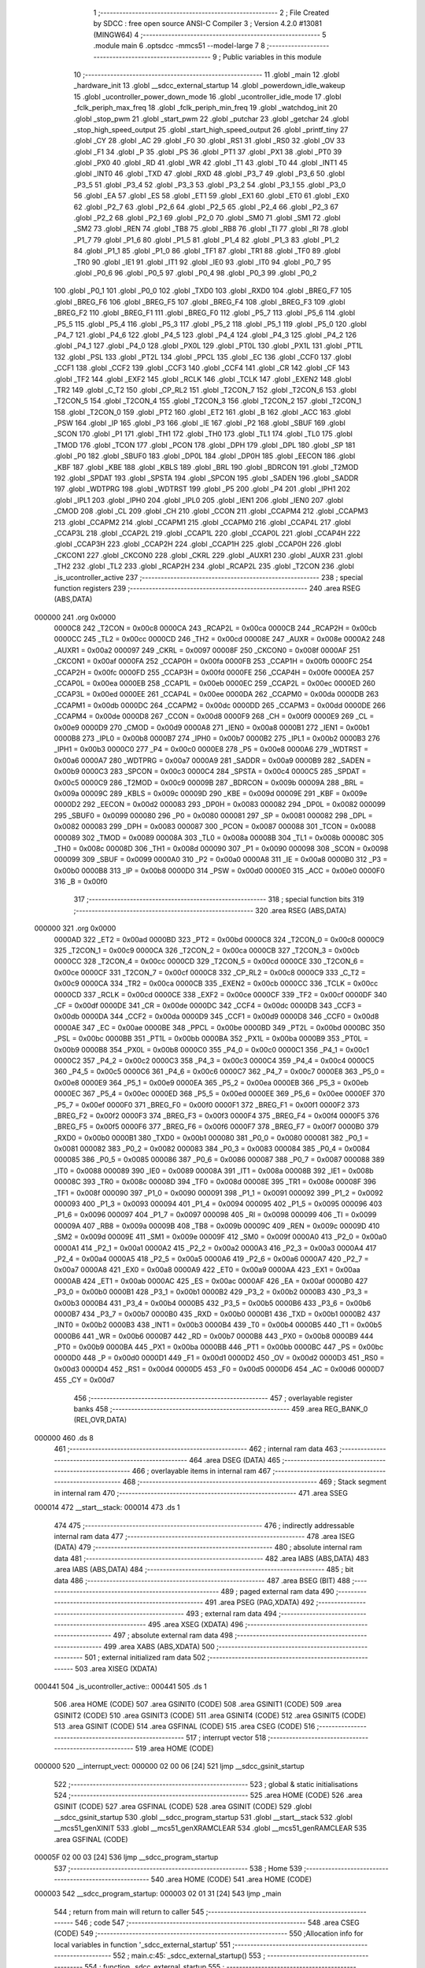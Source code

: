                                       1 ;--------------------------------------------------------
                                      2 ; File Created by SDCC : free open source ANSI-C Compiler
                                      3 ; Version 4.2.0 #13081 (MINGW64)
                                      4 ;--------------------------------------------------------
                                      5 	.module main
                                      6 	.optsdcc -mmcs51 --model-large
                                      7 	
                                      8 ;--------------------------------------------------------
                                      9 ; Public variables in this module
                                     10 ;--------------------------------------------------------
                                     11 	.globl _main
                                     12 	.globl _hardware_init
                                     13 	.globl __sdcc_external_startup
                                     14 	.globl _powerdown_idle_wakeup
                                     15 	.globl _ucontroller_power_down_mode
                                     16 	.globl _ucontroller_idle_mode
                                     17 	.globl _fclk_periph_max_freq
                                     18 	.globl _fclk_periph_min_freq
                                     19 	.globl _watchdog_init
                                     20 	.globl _stop_pwm
                                     21 	.globl _start_pwm
                                     22 	.globl _putchar
                                     23 	.globl _getchar
                                     24 	.globl _stop_high_speed_output
                                     25 	.globl _start_high_speed_output
                                     26 	.globl _printf_tiny
                                     27 	.globl _CY
                                     28 	.globl _AC
                                     29 	.globl _F0
                                     30 	.globl _RS1
                                     31 	.globl _RS0
                                     32 	.globl _OV
                                     33 	.globl _F1
                                     34 	.globl _P
                                     35 	.globl _PS
                                     36 	.globl _PT1
                                     37 	.globl _PX1
                                     38 	.globl _PT0
                                     39 	.globl _PX0
                                     40 	.globl _RD
                                     41 	.globl _WR
                                     42 	.globl _T1
                                     43 	.globl _T0
                                     44 	.globl _INT1
                                     45 	.globl _INT0
                                     46 	.globl _TXD
                                     47 	.globl _RXD
                                     48 	.globl _P3_7
                                     49 	.globl _P3_6
                                     50 	.globl _P3_5
                                     51 	.globl _P3_4
                                     52 	.globl _P3_3
                                     53 	.globl _P3_2
                                     54 	.globl _P3_1
                                     55 	.globl _P3_0
                                     56 	.globl _EA
                                     57 	.globl _ES
                                     58 	.globl _ET1
                                     59 	.globl _EX1
                                     60 	.globl _ET0
                                     61 	.globl _EX0
                                     62 	.globl _P2_7
                                     63 	.globl _P2_6
                                     64 	.globl _P2_5
                                     65 	.globl _P2_4
                                     66 	.globl _P2_3
                                     67 	.globl _P2_2
                                     68 	.globl _P2_1
                                     69 	.globl _P2_0
                                     70 	.globl _SM0
                                     71 	.globl _SM1
                                     72 	.globl _SM2
                                     73 	.globl _REN
                                     74 	.globl _TB8
                                     75 	.globl _RB8
                                     76 	.globl _TI
                                     77 	.globl _RI
                                     78 	.globl _P1_7
                                     79 	.globl _P1_6
                                     80 	.globl _P1_5
                                     81 	.globl _P1_4
                                     82 	.globl _P1_3
                                     83 	.globl _P1_2
                                     84 	.globl _P1_1
                                     85 	.globl _P1_0
                                     86 	.globl _TF1
                                     87 	.globl _TR1
                                     88 	.globl _TF0
                                     89 	.globl _TR0
                                     90 	.globl _IE1
                                     91 	.globl _IT1
                                     92 	.globl _IE0
                                     93 	.globl _IT0
                                     94 	.globl _P0_7
                                     95 	.globl _P0_6
                                     96 	.globl _P0_5
                                     97 	.globl _P0_4
                                     98 	.globl _P0_3
                                     99 	.globl _P0_2
                                    100 	.globl _P0_1
                                    101 	.globl _P0_0
                                    102 	.globl _TXD0
                                    103 	.globl _RXD0
                                    104 	.globl _BREG_F7
                                    105 	.globl _BREG_F6
                                    106 	.globl _BREG_F5
                                    107 	.globl _BREG_F4
                                    108 	.globl _BREG_F3
                                    109 	.globl _BREG_F2
                                    110 	.globl _BREG_F1
                                    111 	.globl _BREG_F0
                                    112 	.globl _P5_7
                                    113 	.globl _P5_6
                                    114 	.globl _P5_5
                                    115 	.globl _P5_4
                                    116 	.globl _P5_3
                                    117 	.globl _P5_2
                                    118 	.globl _P5_1
                                    119 	.globl _P5_0
                                    120 	.globl _P4_7
                                    121 	.globl _P4_6
                                    122 	.globl _P4_5
                                    123 	.globl _P4_4
                                    124 	.globl _P4_3
                                    125 	.globl _P4_2
                                    126 	.globl _P4_1
                                    127 	.globl _P4_0
                                    128 	.globl _PX0L
                                    129 	.globl _PT0L
                                    130 	.globl _PX1L
                                    131 	.globl _PT1L
                                    132 	.globl _PSL
                                    133 	.globl _PT2L
                                    134 	.globl _PPCL
                                    135 	.globl _EC
                                    136 	.globl _CCF0
                                    137 	.globl _CCF1
                                    138 	.globl _CCF2
                                    139 	.globl _CCF3
                                    140 	.globl _CCF4
                                    141 	.globl _CR
                                    142 	.globl _CF
                                    143 	.globl _TF2
                                    144 	.globl _EXF2
                                    145 	.globl _RCLK
                                    146 	.globl _TCLK
                                    147 	.globl _EXEN2
                                    148 	.globl _TR2
                                    149 	.globl _C_T2
                                    150 	.globl _CP_RL2
                                    151 	.globl _T2CON_7
                                    152 	.globl _T2CON_6
                                    153 	.globl _T2CON_5
                                    154 	.globl _T2CON_4
                                    155 	.globl _T2CON_3
                                    156 	.globl _T2CON_2
                                    157 	.globl _T2CON_1
                                    158 	.globl _T2CON_0
                                    159 	.globl _PT2
                                    160 	.globl _ET2
                                    161 	.globl _B
                                    162 	.globl _ACC
                                    163 	.globl _PSW
                                    164 	.globl _IP
                                    165 	.globl _P3
                                    166 	.globl _IE
                                    167 	.globl _P2
                                    168 	.globl _SBUF
                                    169 	.globl _SCON
                                    170 	.globl _P1
                                    171 	.globl _TH1
                                    172 	.globl _TH0
                                    173 	.globl _TL1
                                    174 	.globl _TL0
                                    175 	.globl _TMOD
                                    176 	.globl _TCON
                                    177 	.globl _PCON
                                    178 	.globl _DPH
                                    179 	.globl _DPL
                                    180 	.globl _SP
                                    181 	.globl _P0
                                    182 	.globl _SBUF0
                                    183 	.globl _DP0L
                                    184 	.globl _DP0H
                                    185 	.globl _EECON
                                    186 	.globl _KBF
                                    187 	.globl _KBE
                                    188 	.globl _KBLS
                                    189 	.globl _BRL
                                    190 	.globl _BDRCON
                                    191 	.globl _T2MOD
                                    192 	.globl _SPDAT
                                    193 	.globl _SPSTA
                                    194 	.globl _SPCON
                                    195 	.globl _SADEN
                                    196 	.globl _SADDR
                                    197 	.globl _WDTPRG
                                    198 	.globl _WDTRST
                                    199 	.globl _P5
                                    200 	.globl _P4
                                    201 	.globl _IPH1
                                    202 	.globl _IPL1
                                    203 	.globl _IPH0
                                    204 	.globl _IPL0
                                    205 	.globl _IEN1
                                    206 	.globl _IEN0
                                    207 	.globl _CMOD
                                    208 	.globl _CL
                                    209 	.globl _CH
                                    210 	.globl _CCON
                                    211 	.globl _CCAPM4
                                    212 	.globl _CCAPM3
                                    213 	.globl _CCAPM2
                                    214 	.globl _CCAPM1
                                    215 	.globl _CCAPM0
                                    216 	.globl _CCAP4L
                                    217 	.globl _CCAP3L
                                    218 	.globl _CCAP2L
                                    219 	.globl _CCAP1L
                                    220 	.globl _CCAP0L
                                    221 	.globl _CCAP4H
                                    222 	.globl _CCAP3H
                                    223 	.globl _CCAP2H
                                    224 	.globl _CCAP1H
                                    225 	.globl _CCAP0H
                                    226 	.globl _CKCON1
                                    227 	.globl _CKCON0
                                    228 	.globl _CKRL
                                    229 	.globl _AUXR1
                                    230 	.globl _AUXR
                                    231 	.globl _TH2
                                    232 	.globl _TL2
                                    233 	.globl _RCAP2H
                                    234 	.globl _RCAP2L
                                    235 	.globl _T2CON
                                    236 	.globl _is_ucontroller_active
                                    237 ;--------------------------------------------------------
                                    238 ; special function registers
                                    239 ;--------------------------------------------------------
                                    240 	.area RSEG    (ABS,DATA)
      000000                        241 	.org 0x0000
                           0000C8   242 _T2CON	=	0x00c8
                           0000CA   243 _RCAP2L	=	0x00ca
                           0000CB   244 _RCAP2H	=	0x00cb
                           0000CC   245 _TL2	=	0x00cc
                           0000CD   246 _TH2	=	0x00cd
                           00008E   247 _AUXR	=	0x008e
                           0000A2   248 _AUXR1	=	0x00a2
                           000097   249 _CKRL	=	0x0097
                           00008F   250 _CKCON0	=	0x008f
                           0000AF   251 _CKCON1	=	0x00af
                           0000FA   252 _CCAP0H	=	0x00fa
                           0000FB   253 _CCAP1H	=	0x00fb
                           0000FC   254 _CCAP2H	=	0x00fc
                           0000FD   255 _CCAP3H	=	0x00fd
                           0000FE   256 _CCAP4H	=	0x00fe
                           0000EA   257 _CCAP0L	=	0x00ea
                           0000EB   258 _CCAP1L	=	0x00eb
                           0000EC   259 _CCAP2L	=	0x00ec
                           0000ED   260 _CCAP3L	=	0x00ed
                           0000EE   261 _CCAP4L	=	0x00ee
                           0000DA   262 _CCAPM0	=	0x00da
                           0000DB   263 _CCAPM1	=	0x00db
                           0000DC   264 _CCAPM2	=	0x00dc
                           0000DD   265 _CCAPM3	=	0x00dd
                           0000DE   266 _CCAPM4	=	0x00de
                           0000D8   267 _CCON	=	0x00d8
                           0000F9   268 _CH	=	0x00f9
                           0000E9   269 _CL	=	0x00e9
                           0000D9   270 _CMOD	=	0x00d9
                           0000A8   271 _IEN0	=	0x00a8
                           0000B1   272 _IEN1	=	0x00b1
                           0000B8   273 _IPL0	=	0x00b8
                           0000B7   274 _IPH0	=	0x00b7
                           0000B2   275 _IPL1	=	0x00b2
                           0000B3   276 _IPH1	=	0x00b3
                           0000C0   277 _P4	=	0x00c0
                           0000E8   278 _P5	=	0x00e8
                           0000A6   279 _WDTRST	=	0x00a6
                           0000A7   280 _WDTPRG	=	0x00a7
                           0000A9   281 _SADDR	=	0x00a9
                           0000B9   282 _SADEN	=	0x00b9
                           0000C3   283 _SPCON	=	0x00c3
                           0000C4   284 _SPSTA	=	0x00c4
                           0000C5   285 _SPDAT	=	0x00c5
                           0000C9   286 _T2MOD	=	0x00c9
                           00009B   287 _BDRCON	=	0x009b
                           00009A   288 _BRL	=	0x009a
                           00009C   289 _KBLS	=	0x009c
                           00009D   290 _KBE	=	0x009d
                           00009E   291 _KBF	=	0x009e
                           0000D2   292 _EECON	=	0x00d2
                           000083   293 _DP0H	=	0x0083
                           000082   294 _DP0L	=	0x0082
                           000099   295 _SBUF0	=	0x0099
                           000080   296 _P0	=	0x0080
                           000081   297 _SP	=	0x0081
                           000082   298 _DPL	=	0x0082
                           000083   299 _DPH	=	0x0083
                           000087   300 _PCON	=	0x0087
                           000088   301 _TCON	=	0x0088
                           000089   302 _TMOD	=	0x0089
                           00008A   303 _TL0	=	0x008a
                           00008B   304 _TL1	=	0x008b
                           00008C   305 _TH0	=	0x008c
                           00008D   306 _TH1	=	0x008d
                           000090   307 _P1	=	0x0090
                           000098   308 _SCON	=	0x0098
                           000099   309 _SBUF	=	0x0099
                           0000A0   310 _P2	=	0x00a0
                           0000A8   311 _IE	=	0x00a8
                           0000B0   312 _P3	=	0x00b0
                           0000B8   313 _IP	=	0x00b8
                           0000D0   314 _PSW	=	0x00d0
                           0000E0   315 _ACC	=	0x00e0
                           0000F0   316 _B	=	0x00f0
                                    317 ;--------------------------------------------------------
                                    318 ; special function bits
                                    319 ;--------------------------------------------------------
                                    320 	.area RSEG    (ABS,DATA)
      000000                        321 	.org 0x0000
                           0000AD   322 _ET2	=	0x00ad
                           0000BD   323 _PT2	=	0x00bd
                           0000C8   324 _T2CON_0	=	0x00c8
                           0000C9   325 _T2CON_1	=	0x00c9
                           0000CA   326 _T2CON_2	=	0x00ca
                           0000CB   327 _T2CON_3	=	0x00cb
                           0000CC   328 _T2CON_4	=	0x00cc
                           0000CD   329 _T2CON_5	=	0x00cd
                           0000CE   330 _T2CON_6	=	0x00ce
                           0000CF   331 _T2CON_7	=	0x00cf
                           0000C8   332 _CP_RL2	=	0x00c8
                           0000C9   333 _C_T2	=	0x00c9
                           0000CA   334 _TR2	=	0x00ca
                           0000CB   335 _EXEN2	=	0x00cb
                           0000CC   336 _TCLK	=	0x00cc
                           0000CD   337 _RCLK	=	0x00cd
                           0000CE   338 _EXF2	=	0x00ce
                           0000CF   339 _TF2	=	0x00cf
                           0000DF   340 _CF	=	0x00df
                           0000DE   341 _CR	=	0x00de
                           0000DC   342 _CCF4	=	0x00dc
                           0000DB   343 _CCF3	=	0x00db
                           0000DA   344 _CCF2	=	0x00da
                           0000D9   345 _CCF1	=	0x00d9
                           0000D8   346 _CCF0	=	0x00d8
                           0000AE   347 _EC	=	0x00ae
                           0000BE   348 _PPCL	=	0x00be
                           0000BD   349 _PT2L	=	0x00bd
                           0000BC   350 _PSL	=	0x00bc
                           0000BB   351 _PT1L	=	0x00bb
                           0000BA   352 _PX1L	=	0x00ba
                           0000B9   353 _PT0L	=	0x00b9
                           0000B8   354 _PX0L	=	0x00b8
                           0000C0   355 _P4_0	=	0x00c0
                           0000C1   356 _P4_1	=	0x00c1
                           0000C2   357 _P4_2	=	0x00c2
                           0000C3   358 _P4_3	=	0x00c3
                           0000C4   359 _P4_4	=	0x00c4
                           0000C5   360 _P4_5	=	0x00c5
                           0000C6   361 _P4_6	=	0x00c6
                           0000C7   362 _P4_7	=	0x00c7
                           0000E8   363 _P5_0	=	0x00e8
                           0000E9   364 _P5_1	=	0x00e9
                           0000EA   365 _P5_2	=	0x00ea
                           0000EB   366 _P5_3	=	0x00eb
                           0000EC   367 _P5_4	=	0x00ec
                           0000ED   368 _P5_5	=	0x00ed
                           0000EE   369 _P5_6	=	0x00ee
                           0000EF   370 _P5_7	=	0x00ef
                           0000F0   371 _BREG_F0	=	0x00f0
                           0000F1   372 _BREG_F1	=	0x00f1
                           0000F2   373 _BREG_F2	=	0x00f2
                           0000F3   374 _BREG_F3	=	0x00f3
                           0000F4   375 _BREG_F4	=	0x00f4
                           0000F5   376 _BREG_F5	=	0x00f5
                           0000F6   377 _BREG_F6	=	0x00f6
                           0000F7   378 _BREG_F7	=	0x00f7
                           0000B0   379 _RXD0	=	0x00b0
                           0000B1   380 _TXD0	=	0x00b1
                           000080   381 _P0_0	=	0x0080
                           000081   382 _P0_1	=	0x0081
                           000082   383 _P0_2	=	0x0082
                           000083   384 _P0_3	=	0x0083
                           000084   385 _P0_4	=	0x0084
                           000085   386 _P0_5	=	0x0085
                           000086   387 _P0_6	=	0x0086
                           000087   388 _P0_7	=	0x0087
                           000088   389 _IT0	=	0x0088
                           000089   390 _IE0	=	0x0089
                           00008A   391 _IT1	=	0x008a
                           00008B   392 _IE1	=	0x008b
                           00008C   393 _TR0	=	0x008c
                           00008D   394 _TF0	=	0x008d
                           00008E   395 _TR1	=	0x008e
                           00008F   396 _TF1	=	0x008f
                           000090   397 _P1_0	=	0x0090
                           000091   398 _P1_1	=	0x0091
                           000092   399 _P1_2	=	0x0092
                           000093   400 _P1_3	=	0x0093
                           000094   401 _P1_4	=	0x0094
                           000095   402 _P1_5	=	0x0095
                           000096   403 _P1_6	=	0x0096
                           000097   404 _P1_7	=	0x0097
                           000098   405 _RI	=	0x0098
                           000099   406 _TI	=	0x0099
                           00009A   407 _RB8	=	0x009a
                           00009B   408 _TB8	=	0x009b
                           00009C   409 _REN	=	0x009c
                           00009D   410 _SM2	=	0x009d
                           00009E   411 _SM1	=	0x009e
                           00009F   412 _SM0	=	0x009f
                           0000A0   413 _P2_0	=	0x00a0
                           0000A1   414 _P2_1	=	0x00a1
                           0000A2   415 _P2_2	=	0x00a2
                           0000A3   416 _P2_3	=	0x00a3
                           0000A4   417 _P2_4	=	0x00a4
                           0000A5   418 _P2_5	=	0x00a5
                           0000A6   419 _P2_6	=	0x00a6
                           0000A7   420 _P2_7	=	0x00a7
                           0000A8   421 _EX0	=	0x00a8
                           0000A9   422 _ET0	=	0x00a9
                           0000AA   423 _EX1	=	0x00aa
                           0000AB   424 _ET1	=	0x00ab
                           0000AC   425 _ES	=	0x00ac
                           0000AF   426 _EA	=	0x00af
                           0000B0   427 _P3_0	=	0x00b0
                           0000B1   428 _P3_1	=	0x00b1
                           0000B2   429 _P3_2	=	0x00b2
                           0000B3   430 _P3_3	=	0x00b3
                           0000B4   431 _P3_4	=	0x00b4
                           0000B5   432 _P3_5	=	0x00b5
                           0000B6   433 _P3_6	=	0x00b6
                           0000B7   434 _P3_7	=	0x00b7
                           0000B0   435 _RXD	=	0x00b0
                           0000B1   436 _TXD	=	0x00b1
                           0000B2   437 _INT0	=	0x00b2
                           0000B3   438 _INT1	=	0x00b3
                           0000B4   439 _T0	=	0x00b4
                           0000B5   440 _T1	=	0x00b5
                           0000B6   441 _WR	=	0x00b6
                           0000B7   442 _RD	=	0x00b7
                           0000B8   443 _PX0	=	0x00b8
                           0000B9   444 _PT0	=	0x00b9
                           0000BA   445 _PX1	=	0x00ba
                           0000BB   446 _PT1	=	0x00bb
                           0000BC   447 _PS	=	0x00bc
                           0000D0   448 _P	=	0x00d0
                           0000D1   449 _F1	=	0x00d1
                           0000D2   450 _OV	=	0x00d2
                           0000D3   451 _RS0	=	0x00d3
                           0000D4   452 _RS1	=	0x00d4
                           0000D5   453 _F0	=	0x00d5
                           0000D6   454 _AC	=	0x00d6
                           0000D7   455 _CY	=	0x00d7
                                    456 ;--------------------------------------------------------
                                    457 ; overlayable register banks
                                    458 ;--------------------------------------------------------
                                    459 	.area REG_BANK_0	(REL,OVR,DATA)
      000000                        460 	.ds 8
                                    461 ;--------------------------------------------------------
                                    462 ; internal ram data
                                    463 ;--------------------------------------------------------
                                    464 	.area DSEG    (DATA)
                                    465 ;--------------------------------------------------------
                                    466 ; overlayable items in internal ram
                                    467 ;--------------------------------------------------------
                                    468 ;--------------------------------------------------------
                                    469 ; Stack segment in internal ram
                                    470 ;--------------------------------------------------------
                                    471 	.area	SSEG
      000014                        472 __start__stack:
      000014                        473 	.ds	1
                                    474 
                                    475 ;--------------------------------------------------------
                                    476 ; indirectly addressable internal ram data
                                    477 ;--------------------------------------------------------
                                    478 	.area ISEG    (DATA)
                                    479 ;--------------------------------------------------------
                                    480 ; absolute internal ram data
                                    481 ;--------------------------------------------------------
                                    482 	.area IABS    (ABS,DATA)
                                    483 	.area IABS    (ABS,DATA)
                                    484 ;--------------------------------------------------------
                                    485 ; bit data
                                    486 ;--------------------------------------------------------
                                    487 	.area BSEG    (BIT)
                                    488 ;--------------------------------------------------------
                                    489 ; paged external ram data
                                    490 ;--------------------------------------------------------
                                    491 	.area PSEG    (PAG,XDATA)
                                    492 ;--------------------------------------------------------
                                    493 ; external ram data
                                    494 ;--------------------------------------------------------
                                    495 	.area XSEG    (XDATA)
                                    496 ;--------------------------------------------------------
                                    497 ; absolute external ram data
                                    498 ;--------------------------------------------------------
                                    499 	.area XABS    (ABS,XDATA)
                                    500 ;--------------------------------------------------------
                                    501 ; external initialized ram data
                                    502 ;--------------------------------------------------------
                                    503 	.area XISEG   (XDATA)
      000441                        504 _is_ucontroller_active::
      000441                        505 	.ds 1
                                    506 	.area HOME    (CODE)
                                    507 	.area GSINIT0 (CODE)
                                    508 	.area GSINIT1 (CODE)
                                    509 	.area GSINIT2 (CODE)
                                    510 	.area GSINIT3 (CODE)
                                    511 	.area GSINIT4 (CODE)
                                    512 	.area GSINIT5 (CODE)
                                    513 	.area GSINIT  (CODE)
                                    514 	.area GSFINAL (CODE)
                                    515 	.area CSEG    (CODE)
                                    516 ;--------------------------------------------------------
                                    517 ; interrupt vector
                                    518 ;--------------------------------------------------------
                                    519 	.area HOME    (CODE)
      000000                        520 __interrupt_vect:
      000000 02 00 06         [24]  521 	ljmp	__sdcc_gsinit_startup
                                    522 ;--------------------------------------------------------
                                    523 ; global & static initialisations
                                    524 ;--------------------------------------------------------
                                    525 	.area HOME    (CODE)
                                    526 	.area GSINIT  (CODE)
                                    527 	.area GSFINAL (CODE)
                                    528 	.area GSINIT  (CODE)
                                    529 	.globl __sdcc_gsinit_startup
                                    530 	.globl __sdcc_program_startup
                                    531 	.globl __start__stack
                                    532 	.globl __mcs51_genXINIT
                                    533 	.globl __mcs51_genXRAMCLEAR
                                    534 	.globl __mcs51_genRAMCLEAR
                                    535 	.area GSFINAL (CODE)
      00005F 02 00 03         [24]  536 	ljmp	__sdcc_program_startup
                                    537 ;--------------------------------------------------------
                                    538 ; Home
                                    539 ;--------------------------------------------------------
                                    540 	.area HOME    (CODE)
                                    541 	.area HOME    (CODE)
      000003                        542 __sdcc_program_startup:
      000003 02 01 31         [24]  543 	ljmp	_main
                                    544 ;	return from main will return to caller
                                    545 ;--------------------------------------------------------
                                    546 ; code
                                    547 ;--------------------------------------------------------
                                    548 	.area CSEG    (CODE)
                                    549 ;------------------------------------------------------------
                                    550 ;Allocation info for local variables in function '_sdcc_external_startup'
                                    551 ;------------------------------------------------------------
                                    552 ;	main.c:45: _sdcc_external_startup()
                                    553 ;	-----------------------------------------
                                    554 ;	 function _sdcc_external_startup
                                    555 ;	-----------------------------------------
      000115                        556 __sdcc_external_startup:
                           000007   557 	ar7 = 0x07
                           000006   558 	ar6 = 0x06
                           000005   559 	ar5 = 0x05
                           000004   560 	ar4 = 0x04
                           000003   561 	ar3 = 0x03
                           000002   562 	ar2 = 0x02
                           000001   563 	ar1 = 0x01
                           000000   564 	ar0 = 0x00
                                    565 ;	main.c:48: AUXR |= (XRS1 | XRS0);
      000115 43 8E 0C         [24]  566 	orl	_AUXR,#0x0c
                                    567 ;	main.c:51: return 0;
      000118 90 00 00         [24]  568 	mov	dptr,#0x0000
                                    569 ;	main.c:52: }
      00011B 22               [24]  570 	ret
                                    571 ;------------------------------------------------------------
                                    572 ;Allocation info for local variables in function 'hardware_init'
                                    573 ;------------------------------------------------------------
                                    574 ;	main.c:58: void hardware_init(void)
                                    575 ;	-----------------------------------------
                                    576 ;	 function hardware_init
                                    577 ;	-----------------------------------------
      00011C                        578 _hardware_init:
                                    579 ;	main.c:60: CKCON0 |= (1 << 0);     // Set bit X2 to 1
      00011C 43 8F 01         [24]  580 	orl	_CKCON0,#0x01
                                    581 ;	main.c:61: IEN0   |= (1 << 7);     // Set bit EA to 1
      00011F 43 A8 80         [24]  582 	orl	_IEN0,#0x80
                                    583 ;	main.c:63: TMOD |= (1 << 5);                        //TIMER 1, MODE 2
      000122 43 89 20         [24]  584 	orl	_TMOD,#0x20
                                    585 ;	main.c:64: SCON |= ((1 << 4) | (1 << 6));           //8 BIT, 1 STOP , REN ENABLED
      000125 43 98 50         [24]  586 	orl	_SCON,#0x50
                                    587 ;	main.c:65: TCON |= (1 << 6); 	                     //START TIMER1
      000128 43 88 40         [24]  588 	orl	_TCON,#0x40
                                    589 ;	main.c:67: TH1 = 0xFD;             // Reload Value = 256 - (9600 / 32 / 12) = 253 for Baud Rate - 9600
      00012B 75 8D FD         [24]  590 	mov	_TH1,#0xfd
                                    591 ;	main.c:68: TI = 1;                 // Sets the bit 1 of the SCON register to 1
                                    592 ;	assignBit
      00012E D2 99            [12]  593 	setb	_TI
                                    594 ;	main.c:69: }
      000130 22               [24]  595 	ret
                                    596 ;------------------------------------------------------------
                                    597 ;Allocation info for local variables in function 'main'
                                    598 ;------------------------------------------------------------
                                    599 ;char_detected             Allocated with name '_main_char_detected_65536_86'
                                    600 ;------------------------------------------------------------
                                    601 ;	main.c:73: int main(void)
                                    602 ;	-----------------------------------------
                                    603 ;	 function main
                                    604 ;	-----------------------------------------
      000131                        605 _main:
                                    606 ;	main.c:77: hardware_init();
      000131 12 01 1C         [24]  607 	lcall	_hardware_init
                                    608 ;	main.c:80: printf_tiny("\033[1;35m\n\r|***********************************************|\n\r");
      000134 74 3F            [12]  609 	mov	a,#___str_0
      000136 C0 E0            [24]  610 	push	acc
      000138 74 11            [12]  611 	mov	a,#(___str_0 >> 8)
      00013A C0 E0            [24]  612 	push	acc
      00013C 12 04 53         [24]  613 	lcall	_printf_tiny
      00013F 15 81            [12]  614 	dec	sp
      000141 15 81            [12]  615 	dec	sp
                                    616 ;	main.c:81: printf_tiny("|****** \033[1;36mUSER INTERFACE Lab 3 Supplimental \033[1;35m******|\n\r");
      000143 74 7C            [12]  617 	mov	a,#___str_1
      000145 C0 E0            [24]  618 	push	acc
      000147 74 11            [12]  619 	mov	a,#(___str_1 >> 8)
      000149 C0 E0            [24]  620 	push	acc
      00014B 12 04 53         [24]  621 	lcall	_printf_tiny
      00014E 15 81            [12]  622 	dec	sp
      000150 15 81            [12]  623 	dec	sp
                                    624 ;	main.c:82: printf_tiny("|  Choose a character from the below options    |\n\r");
      000152 74 BE            [12]  625 	mov	a,#___str_2
      000154 C0 E0            [24]  626 	push	acc
      000156 74 11            [12]  627 	mov	a,#(___str_2 >> 8)
      000158 C0 E0            [24]  628 	push	acc
      00015A 12 04 53         [24]  629 	lcall	_printf_tiny
      00015D 15 81            [12]  630 	dec	sp
      00015F 15 81            [12]  631 	dec	sp
                                    632 ;	main.c:83: printf_tiny("|  \033[1;35mR\033[1;35m    | Run PWM Timer (33% Duty Cycle)        |\n\r");
      000161 74 F2            [12]  633 	mov	a,#___str_3
      000163 C0 E0            [24]  634 	push	acc
      000165 74 11            [12]  635 	mov	a,#(___str_3 >> 8)
      000167 C0 E0            [24]  636 	push	acc
      000169 12 04 53         [24]  637 	lcall	_printf_tiny
      00016C 15 81            [12]  638 	dec	sp
      00016E 15 81            [12]  639 	dec	sp
                                    640 ;	main.c:84: printf_tiny("|  \033[1;35mS\033[1;35m    | Stop PWM Timer                        |\n\r");
      000170 74 34            [12]  641 	mov	a,#___str_4
      000172 C0 E0            [24]  642 	push	acc
      000174 74 12            [12]  643 	mov	a,#(___str_4 >> 8)
      000176 C0 E0            [24]  644 	push	acc
      000178 12 04 53         [24]  645 	lcall	_printf_tiny
      00017B 15 81            [12]  646 	dec	sp
      00017D 15 81            [12]  647 	dec	sp
                                    648 ;	main.c:85: printf_tiny("|  \033[1;35mH\033[1;35m    | High Speed Output                     |\n\r");
      00017F 74 76            [12]  649 	mov	a,#___str_5
      000181 C0 E0            [24]  650 	push	acc
      000183 74 12            [12]  651 	mov	a,#(___str_5 >> 8)
      000185 C0 E0            [24]  652 	push	acc
      000187 12 04 53         [24]  653 	lcall	_printf_tiny
      00018A 15 81            [12]  654 	dec	sp
      00018C 15 81            [12]  655 	dec	sp
                                    656 ;	main.c:86: printf_tiny("|  \033[1;35mM\033[1;35m    | Min Fclkperph frequency               |\n\r");
      00018E 74 B8            [12]  657 	mov	a,#___str_6
      000190 C0 E0            [24]  658 	push	acc
      000192 74 12            [12]  659 	mov	a,#(___str_6 >> 8)
      000194 C0 E0            [24]  660 	push	acc
      000196 12 04 53         [24]  661 	lcall	_printf_tiny
      000199 15 81            [12]  662 	dec	sp
      00019B 15 81            [12]  663 	dec	sp
                                    664 ;	main.c:87: printf_tiny("|  \033[1;35mN\033[1;35m    | Max Fclkperph frequency               |\n\r");
      00019D 74 FA            [12]  665 	mov	a,#___str_7
      00019F C0 E0            [24]  666 	push	acc
      0001A1 74 12            [12]  667 	mov	a,#(___str_7 >> 8)
      0001A3 C0 E0            [24]  668 	push	acc
      0001A5 12 04 53         [24]  669 	lcall	_printf_tiny
      0001A8 15 81            [12]  670 	dec	sp
      0001AA 15 81            [12]  671 	dec	sp
                                    672 ;	main.c:88: printf_tiny("|  \033[1;35mI\033[1;35m    | Enter IDLE mode                       |\n\r");
      0001AC 74 3C            [12]  673 	mov	a,#___str_8
      0001AE C0 E0            [24]  674 	push	acc
      0001B0 74 13            [12]  675 	mov	a,#(___str_8 >> 8)
      0001B2 C0 E0            [24]  676 	push	acc
      0001B4 12 04 53         [24]  677 	lcall	_printf_tiny
      0001B7 15 81            [12]  678 	dec	sp
      0001B9 15 81            [12]  679 	dec	sp
                                    680 ;	main.c:89: printf_tiny("|  \033[1;35mP\033[1;35m    | Enter POWERDOWN mode                  |\n\r");
      0001BB 74 7E            [12]  681 	mov	a,#___str_9
      0001BD C0 E0            [24]  682 	push	acc
      0001BF 74 13            [12]  683 	mov	a,#(___str_9 >> 8)
      0001C1 C0 E0            [24]  684 	push	acc
      0001C3 12 04 53         [24]  685 	lcall	_printf_tiny
      0001C6 15 81            [12]  686 	dec	sp
      0001C8 15 81            [12]  687 	dec	sp
                                    688 ;	main.c:90: printf_tiny("\033[1;35m|***********************************************|\n\r");
      0001CA 74 C0            [12]  689 	mov	a,#___str_10
      0001CC C0 E0            [24]  690 	push	acc
      0001CE 74 13            [12]  691 	mov	a,#(___str_10 >> 8)
      0001D0 C0 E0            [24]  692 	push	acc
      0001D2 12 04 53         [24]  693 	lcall	_printf_tiny
      0001D5 15 81            [12]  694 	dec	sp
      0001D7 15 81            [12]  695 	dec	sp
                                    696 ;	main.c:91: printf_tiny("|***********************************************|\n\r\n\r");
      0001D9 74 FB            [12]  697 	mov	a,#___str_11
      0001DB C0 E0            [24]  698 	push	acc
      0001DD 74 13            [12]  699 	mov	a,#(___str_11 >> 8)
      0001DF C0 E0            [24]  700 	push	acc
      0001E1 12 04 53         [24]  701 	lcall	_printf_tiny
      0001E4 15 81            [12]  702 	dec	sp
      0001E6 15 81            [12]  703 	dec	sp
                                    704 ;	main.c:94: while(1) // it should come back to enter character
      0001E8                        705 00113$:
                                    706 ;	main.c:97: printf_tiny("\033[1;36m|***********************************************|\n\r");
      0001E8 74 31            [12]  707 	mov	a,#___str_12
      0001EA C0 E0            [24]  708 	push	acc
      0001EC 74 14            [12]  709 	mov	a,#(___str_12 >> 8)
      0001EE C0 E0            [24]  710 	push	acc
      0001F0 12 04 53         [24]  711 	lcall	_printf_tiny
      0001F3 15 81            [12]  712 	dec	sp
      0001F5 15 81            [12]  713 	dec	sp
                                    714 ;	main.c:98: printf_tiny("\033[1;36m|                Enter Character                |\n\r");
      0001F7 74 6C            [12]  715 	mov	a,#___str_13
      0001F9 C0 E0            [24]  716 	push	acc
      0001FB 74 14            [12]  717 	mov	a,#(___str_13 >> 8)
      0001FD C0 E0            [24]  718 	push	acc
      0001FF 12 04 53         [24]  719 	lcall	_printf_tiny
      000202 15 81            [12]  720 	dec	sp
      000204 15 81            [12]  721 	dec	sp
                                    722 ;	main.c:99: printf_tiny("\033[1;36m|***********************************************|\n\r\033[1;0m");
      000206 74 A7            [12]  723 	mov	a,#___str_14
      000208 C0 E0            [24]  724 	push	acc
      00020A 74 14            [12]  725 	mov	a,#(___str_14 >> 8)
      00020C C0 E0            [24]  726 	push	acc
      00020E 12 04 53         [24]  727 	lcall	_printf_tiny
      000211 15 81            [12]  728 	dec	sp
      000213 15 81            [12]  729 	dec	sp
                                    730 ;	main.c:102: char_detected = getchar();              // Read a character from input
      000215 12 03 30         [24]  731 	lcall	_getchar
      000218 AE 82            [24]  732 	mov	r6,dpl
                                    733 ;	main.c:103: putchar(char_detected);                 // Echo the character back to output
      00021A 8E 05            [24]  734 	mov	ar5,r6
      00021C 7F 00            [12]  735 	mov	r7,#0x00
      00021E 8D 82            [24]  736 	mov	dpl,r5
      000220 8F 83            [24]  737 	mov	dph,r7
      000222 C0 06            [24]  738 	push	ar6
      000224 12 03 3E         [24]  739 	lcall	_putchar
                                    740 ;	main.c:104: putchar(' ');                           // Add a space to separate characters for readability
      000227 90 00 20         [24]  741 	mov	dptr,#0x0020
      00022A 12 03 3E         [24]  742 	lcall	_putchar
      00022D D0 06            [24]  743 	pop	ar6
                                    744 ;	main.c:106: switch(char_detected)
      00022F BE 48 02         [24]  745 	cjne	r6,#0x48,00157$
      000232 80 32            [24]  746 	sjmp	00103$
      000234                        747 00157$:
      000234 BE 49 02         [24]  748 	cjne	r6,#0x49,00158$
      000237 80 45            [24]  749 	sjmp	00107$
      000239                        750 00158$:
      000239 BE 4A 02         [24]  751 	cjne	r6,#0x4a,00159$
      00023C 80 2E            [24]  752 	sjmp	00104$
      00023E                        753 00159$:
      00023E BE 4D 02         [24]  754 	cjne	r6,#0x4d,00160$
      000241 80 2F            [24]  755 	sjmp	00105$
      000243                        756 00160$:
      000243 BE 4E 02         [24]  757 	cjne	r6,#0x4e,00161$
      000246 80 30            [24]  758 	sjmp	00106$
      000248                        759 00161$:
      000248 BE 50 02         [24]  760 	cjne	r6,#0x50,00162$
      00024B 80 3A            [24]  761 	sjmp	00108$
      00024D                        762 00162$:
      00024D BE 52 02         [24]  763 	cjne	r6,#0x52,00163$
      000250 80 0A            [24]  764 	sjmp	00101$
      000252                        765 00163$:
      000252 BE 53 02         [24]  766 	cjne	r6,#0x53,00164$
      000255 80 0A            [24]  767 	sjmp	00102$
      000257                        768 00164$:
                                    769 ;	main.c:108: case 'R':
      000257 BE 57 4B         [24]  770 	cjne	r6,#0x57,00110$
      00025A 80 34            [24]  771 	sjmp	00109$
      00025C                        772 00101$:
                                    773 ;	main.c:109: start_pwm(); // this we did first
      00025C 12 02 C6         [24]  774 	lcall	_start_pwm
                                    775 ;	main.c:110: break;
                                    776 ;	main.c:112: case 'S':
      00025F 80 87            [24]  777 	sjmp	00113$
      000261                        778 00102$:
                                    779 ;	main.c:113: stop_pwm();
      000261 12 03 06         [24]  780 	lcall	_stop_pwm
                                    781 ;	main.c:114: break;
                                    782 ;	main.c:116: case 'H':
      000264 80 82            [24]  783 	sjmp	00113$
      000266                        784 00103$:
                                    785 ;	main.c:117: start_high_speed_output();
      000266 12 00 CE         [24]  786 	lcall	_start_high_speed_output
                                    787 ;	main.c:118: break;
      000269 02 01 E8         [24]  788 	ljmp	00113$
                                    789 ;	main.c:120: case 'J':
      00026C                        790 00104$:
                                    791 ;	main.c:121: stop_high_speed_output();
      00026C 12 00 F9         [24]  792 	lcall	_stop_high_speed_output
                                    793 ;	main.c:122: break;
      00026F 02 01 E8         [24]  794 	ljmp	00113$
                                    795 ;	main.c:124: case 'M':
      000272                        796 00105$:
                                    797 ;	main.c:125: fclk_periph_min_freq();
      000272 12 00 62         [24]  798 	lcall	_fclk_periph_min_freq
                                    799 ;	main.c:126: break;
      000275 02 01 E8         [24]  800 	ljmp	00113$
                                    801 ;	main.c:128: case 'N':
      000278                        802 00106$:
                                    803 ;	main.c:129: fclk_periph_max_freq();
      000278 12 00 7B         [24]  804 	lcall	_fclk_periph_max_freq
                                    805 ;	main.c:130: break;
      00027B 02 01 E8         [24]  806 	ljmp	00113$
                                    807 ;	main.c:132: case 'I':
      00027E                        808 00107$:
                                    809 ;	main.c:133: ucontroller_idle_mode();
      00027E 12 00 94         [24]  810 	lcall	_ucontroller_idle_mode
                                    811 ;	main.c:134: powerdown_idle_wakeup();
      000281 12 04 4C         [24]  812 	lcall	_powerdown_idle_wakeup
                                    813 ;	main.c:135: break;
      000284 02 01 E8         [24]  814 	ljmp	00113$
                                    815 ;	main.c:137: case 'P':
      000287                        816 00108$:
                                    817 ;	main.c:138: ucontroller_power_down_mode();
      000287 12 00 B5         [24]  818 	lcall	_ucontroller_power_down_mode
                                    819 ;	main.c:139: powerdown_idle_wakeup();
      00028A 12 04 4C         [24]  820 	lcall	_powerdown_idle_wakeup
                                    821 ;	main.c:141: break;
      00028D 02 01 E8         [24]  822 	ljmp	00113$
                                    823 ;	main.c:143: case 'W':
      000290                        824 00109$:
                                    825 ;	main.c:144: printf_tiny("\033[1;31mWATCHDOG Activated!!\n\r");
      000290 74 E8            [12]  826 	mov	a,#___str_15
      000292 C0 E0            [24]  827 	push	acc
      000294 74 14            [12]  828 	mov	a,#(___str_15 >> 8)
      000296 C0 E0            [24]  829 	push	acc
      000298 12 04 53         [24]  830 	lcall	_printf_tiny
      00029B 15 81            [12]  831 	dec	sp
      00029D 15 81            [12]  832 	dec	sp
                                    833 ;	main.c:145: watchdog_init();
      00029F 12 03 1F         [24]  834 	lcall	_watchdog_init
                                    835 ;	main.c:146: break;
      0002A2 02 01 E8         [24]  836 	ljmp	00113$
                                    837 ;	main.c:148: default:
      0002A5                        838 00110$:
                                    839 ;	main.c:149: printf_tiny("\033[1;31mInvalid Character!!\n\r");
      0002A5 74 06            [12]  840 	mov	a,#___str_16
      0002A7 C0 E0            [24]  841 	push	acc
      0002A9 74 15            [12]  842 	mov	a,#(___str_16 >> 8)
      0002AB C0 E0            [24]  843 	push	acc
      0002AD 12 04 53         [24]  844 	lcall	_printf_tiny
      0002B0 15 81            [12]  845 	dec	sp
      0002B2 15 81            [12]  846 	dec	sp
                                    847 ;	main.c:150: printf_tiny("\033[1;31mSuggested Action\t: Available Characters R-S-H-M-N-I_P!!\n\r");
      0002B4 74 23            [12]  848 	mov	a,#___str_17
      0002B6 C0 E0            [24]  849 	push	acc
      0002B8 74 15            [12]  850 	mov	a,#(___str_17 >> 8)
      0002BA C0 E0            [24]  851 	push	acc
      0002BC 12 04 53         [24]  852 	lcall	_printf_tiny
      0002BF 15 81            [12]  853 	dec	sp
      0002C1 15 81            [12]  854 	dec	sp
                                    855 ;	main.c:152: }
                                    856 ;	main.c:154: }
      0002C3 02 01 E8         [24]  857 	ljmp	00113$
                                    858 	.area CSEG    (CODE)
                                    859 	.area CONST   (CODE)
                                    860 	.area CONST   (CODE)
      00113F                        861 ___str_0:
      00113F 1B                     862 	.db 0x1b
      001140 5B 31 3B 33 35 6D      863 	.ascii "[1;35m"
      001146 0A                     864 	.db 0x0a
      001147 0D                     865 	.db 0x0d
      001148 7C 2A 2A 2A 2A 2A 2A   866 	.ascii "|***********************************************|"
             2A 2A 2A 2A 2A 2A 2A
             2A 2A 2A 2A 2A 2A 2A
             2A 2A 2A 2A 2A 2A 2A
             2A 2A 2A 2A 2A 2A 2A
             2A 2A 2A 2A 2A 2A 2A
             2A 2A 2A 2A 2A 2A 7C
      001179 0A                     867 	.db 0x0a
      00117A 0D                     868 	.db 0x0d
      00117B 00                     869 	.db 0x00
                                    870 	.area CSEG    (CODE)
                                    871 	.area CONST   (CODE)
      00117C                        872 ___str_1:
      00117C 7C 2A 2A 2A 2A 2A 2A   873 	.ascii "|****** "
             20
      001184 1B                     874 	.db 0x1b
      001185 5B 31 3B 33 36 6D 55   875 	.ascii "[1;36mUSER INTERFACE Lab 3 Supplimental "
             53 45 52 20 49 4E 54
             45 52 46 41 43 45 20
             4C 61 62 20 33 20 53
             75 70 70 6C 69 6D 65
             6E 74 61 6C 20
      0011AD 1B                     876 	.db 0x1b
      0011AE 5B 31 3B 33 35 6D 2A   877 	.ascii "[1;35m******|"
             2A 2A 2A 2A 2A 7C
      0011BB 0A                     878 	.db 0x0a
      0011BC 0D                     879 	.db 0x0d
      0011BD 00                     880 	.db 0x00
                                    881 	.area CSEG    (CODE)
                                    882 	.area CONST   (CODE)
      0011BE                        883 ___str_2:
      0011BE 7C 20 20 43 68 6F 6F   884 	.ascii "|  Choose a character from the below options    |"
             73 65 20 61 20 63 68
             61 72 61 63 74 65 72
             20 66 72 6F 6D 20 74
             68 65 20 62 65 6C 6F
             77 20 6F 70 74 69 6F
             6E 73 20 20 20 20 7C
      0011EF 0A                     885 	.db 0x0a
      0011F0 0D                     886 	.db 0x0d
      0011F1 00                     887 	.db 0x00
                                    888 	.area CSEG    (CODE)
                                    889 	.area CONST   (CODE)
      0011F2                        890 ___str_3:
      0011F2 7C 20 20               891 	.ascii "|  "
      0011F5 1B                     892 	.db 0x1b
      0011F6 5B 31 3B 33 35 6D 52   893 	.ascii "[1;35mR"
      0011FD 1B                     894 	.db 0x1b
      0011FE 5B 31 3B 33 35 6D 20   895 	.ascii "[1;35m    | Run PWM Timer (33% Duty Cycle)        |"
             20 20 20 7C 20 52 75
             6E 20 50 57 4D 20 54
             69 6D 65 72 20 28 33
             33 25 20 44 75 74 79
             20 43 79 63 6C 65 29
             20 20 20 20 20 20 20
             20 7C
      001231 0A                     896 	.db 0x0a
      001232 0D                     897 	.db 0x0d
      001233 00                     898 	.db 0x00
                                    899 	.area CSEG    (CODE)
                                    900 	.area CONST   (CODE)
      001234                        901 ___str_4:
      001234 7C 20 20               902 	.ascii "|  "
      001237 1B                     903 	.db 0x1b
      001238 5B 31 3B 33 35 6D 53   904 	.ascii "[1;35mS"
      00123F 1B                     905 	.db 0x1b
      001240 5B 31 3B 33 35 6D 20   906 	.ascii "[1;35m    | Stop PWM Timer                        |"
             20 20 20 7C 20 53 74
             6F 70 20 50 57 4D 20
             54 69 6D 65 72 20 20
             20 20 20 20 20 20 20
             20 20 20 20 20 20 20
             20 20 20 20 20 20 20
             20 7C
      001273 0A                     907 	.db 0x0a
      001274 0D                     908 	.db 0x0d
      001275 00                     909 	.db 0x00
                                    910 	.area CSEG    (CODE)
                                    911 	.area CONST   (CODE)
      001276                        912 ___str_5:
      001276 7C 20 20               913 	.ascii "|  "
      001279 1B                     914 	.db 0x1b
      00127A 5B 31 3B 33 35 6D 48   915 	.ascii "[1;35mH"
      001281 1B                     916 	.db 0x1b
      001282 5B 31 3B 33 35 6D 20   917 	.ascii "[1;35m    | High Speed Output                     |"
             20 20 20 7C 20 48 69
             67 68 20 53 70 65 65
             64 20 4F 75 74 70 75
             74 20 20 20 20 20 20
             20 20 20 20 20 20 20
             20 20 20 20 20 20 20
             20 7C
      0012B5 0A                     918 	.db 0x0a
      0012B6 0D                     919 	.db 0x0d
      0012B7 00                     920 	.db 0x00
                                    921 	.area CSEG    (CODE)
                                    922 	.area CONST   (CODE)
      0012B8                        923 ___str_6:
      0012B8 7C 20 20               924 	.ascii "|  "
      0012BB 1B                     925 	.db 0x1b
      0012BC 5B 31 3B 33 35 6D 4D   926 	.ascii "[1;35mM"
      0012C3 1B                     927 	.db 0x1b
      0012C4 5B 31 3B 33 35 6D 20   928 	.ascii "[1;35m    | Min Fclkperph frequency               |"
             20 20 20 7C 20 4D 69
             6E 20 46 63 6C 6B 70
             65 72 70 68 20 66 72
             65 71 75 65 6E 63 79
             20 20 20 20 20 20 20
             20 20 20 20 20 20 20
             20 7C
      0012F7 0A                     929 	.db 0x0a
      0012F8 0D                     930 	.db 0x0d
      0012F9 00                     931 	.db 0x00
                                    932 	.area CSEG    (CODE)
                                    933 	.area CONST   (CODE)
      0012FA                        934 ___str_7:
      0012FA 7C 20 20               935 	.ascii "|  "
      0012FD 1B                     936 	.db 0x1b
      0012FE 5B 31 3B 33 35 6D 4E   937 	.ascii "[1;35mN"
      001305 1B                     938 	.db 0x1b
      001306 5B 31 3B 33 35 6D 20   939 	.ascii "[1;35m    | Max Fclkperph frequency               |"
             20 20 20 7C 20 4D 61
             78 20 46 63 6C 6B 70
             65 72 70 68 20 66 72
             65 71 75 65 6E 63 79
             20 20 20 20 20 20 20
             20 20 20 20 20 20 20
             20 7C
      001339 0A                     940 	.db 0x0a
      00133A 0D                     941 	.db 0x0d
      00133B 00                     942 	.db 0x00
                                    943 	.area CSEG    (CODE)
                                    944 	.area CONST   (CODE)
      00133C                        945 ___str_8:
      00133C 7C 20 20               946 	.ascii "|  "
      00133F 1B                     947 	.db 0x1b
      001340 5B 31 3B 33 35 6D 49   948 	.ascii "[1;35mI"
      001347 1B                     949 	.db 0x1b
      001348 5B 31 3B 33 35 6D 20   950 	.ascii "[1;35m    | Enter IDLE mode                       |"
             20 20 20 7C 20 45 6E
             74 65 72 20 49 44 4C
             45 20 6D 6F 64 65 20
             20 20 20 20 20 20 20
             20 20 20 20 20 20 20
             20 20 20 20 20 20 20
             20 7C
      00137B 0A                     951 	.db 0x0a
      00137C 0D                     952 	.db 0x0d
      00137D 00                     953 	.db 0x00
                                    954 	.area CSEG    (CODE)
                                    955 	.area CONST   (CODE)
      00137E                        956 ___str_9:
      00137E 7C 20 20               957 	.ascii "|  "
      001381 1B                     958 	.db 0x1b
      001382 5B 31 3B 33 35 6D 50   959 	.ascii "[1;35mP"
      001389 1B                     960 	.db 0x1b
      00138A 5B 31 3B 33 35 6D 20   961 	.ascii "[1;35m    | Enter POWERDOWN mode                  |"
             20 20 20 7C 20 45 6E
             74 65 72 20 50 4F 57
             45 52 44 4F 57 4E 20
             6D 6F 64 65 20 20 20
             20 20 20 20 20 20 20
             20 20 20 20 20 20 20
             20 7C
      0013BD 0A                     962 	.db 0x0a
      0013BE 0D                     963 	.db 0x0d
      0013BF 00                     964 	.db 0x00
                                    965 	.area CSEG    (CODE)
                                    966 	.area CONST   (CODE)
      0013C0                        967 ___str_10:
      0013C0 1B                     968 	.db 0x1b
      0013C1 5B 31 3B 33 35 6D 7C   969 	.ascii "[1;35m|***********************************************|"
             2A 2A 2A 2A 2A 2A 2A
             2A 2A 2A 2A 2A 2A 2A
             2A 2A 2A 2A 2A 2A 2A
             2A 2A 2A 2A 2A 2A 2A
             2A 2A 2A 2A 2A 2A 2A
             2A 2A 2A 2A 2A 2A 2A
             2A 2A 2A 2A 2A 7C
      0013F8 0A                     970 	.db 0x0a
      0013F9 0D                     971 	.db 0x0d
      0013FA 00                     972 	.db 0x00
                                    973 	.area CSEG    (CODE)
                                    974 	.area CONST   (CODE)
      0013FB                        975 ___str_11:
      0013FB 7C 2A 2A 2A 2A 2A 2A   976 	.ascii "|***********************************************|"
             2A 2A 2A 2A 2A 2A 2A
             2A 2A 2A 2A 2A 2A 2A
             2A 2A 2A 2A 2A 2A 2A
             2A 2A 2A 2A 2A 2A 2A
             2A 2A 2A 2A 2A 2A 2A
             2A 2A 2A 2A 2A 2A 7C
      00142C 0A                     977 	.db 0x0a
      00142D 0D                     978 	.db 0x0d
      00142E 0A                     979 	.db 0x0a
      00142F 0D                     980 	.db 0x0d
      001430 00                     981 	.db 0x00
                                    982 	.area CSEG    (CODE)
                                    983 	.area CONST   (CODE)
      001431                        984 ___str_12:
      001431 1B                     985 	.db 0x1b
      001432 5B 31 3B 33 36 6D 7C   986 	.ascii "[1;36m|***********************************************|"
             2A 2A 2A 2A 2A 2A 2A
             2A 2A 2A 2A 2A 2A 2A
             2A 2A 2A 2A 2A 2A 2A
             2A 2A 2A 2A 2A 2A 2A
             2A 2A 2A 2A 2A 2A 2A
             2A 2A 2A 2A 2A 2A 2A
             2A 2A 2A 2A 2A 7C
      001469 0A                     987 	.db 0x0a
      00146A 0D                     988 	.db 0x0d
      00146B 00                     989 	.db 0x00
                                    990 	.area CSEG    (CODE)
                                    991 	.area CONST   (CODE)
      00146C                        992 ___str_13:
      00146C 1B                     993 	.db 0x1b
      00146D 5B 31 3B 33 36 6D 7C   994 	.ascii "[1;36m|                Enter Character                |"
             20 20 20 20 20 20 20
             20 20 20 20 20 20 20
             20 20 45 6E 74 65 72
             20 43 68 61 72 61 63
             74 65 72 20 20 20 20
             20 20 20 20 20 20 20
             20 20 20 20 20 7C
      0014A4 0A                     995 	.db 0x0a
      0014A5 0D                     996 	.db 0x0d
      0014A6 00                     997 	.db 0x00
                                    998 	.area CSEG    (CODE)
                                    999 	.area CONST   (CODE)
      0014A7                       1000 ___str_14:
      0014A7 1B                    1001 	.db 0x1b
      0014A8 5B 31 3B 33 36 6D 7C  1002 	.ascii "[1;36m|***********************************************|"
             2A 2A 2A 2A 2A 2A 2A
             2A 2A 2A 2A 2A 2A 2A
             2A 2A 2A 2A 2A 2A 2A
             2A 2A 2A 2A 2A 2A 2A
             2A 2A 2A 2A 2A 2A 2A
             2A 2A 2A 2A 2A 2A 2A
             2A 2A 2A 2A 2A 7C
      0014DF 0A                    1003 	.db 0x0a
      0014E0 0D                    1004 	.db 0x0d
      0014E1 1B                    1005 	.db 0x1b
      0014E2 5B 31 3B 30 6D        1006 	.ascii "[1;0m"
      0014E7 00                    1007 	.db 0x00
                                   1008 	.area CSEG    (CODE)
                                   1009 	.area CONST   (CODE)
      0014E8                       1010 ___str_15:
      0014E8 1B                    1011 	.db 0x1b
      0014E9 5B 31 3B 33 31 6D 57  1012 	.ascii "[1;31mWATCHDOG Activated!!"
             41 54 43 48 44 4F 47
             20 41 63 74 69 76 61
             74 65 64 21 21
      001503 0A                    1013 	.db 0x0a
      001504 0D                    1014 	.db 0x0d
      001505 00                    1015 	.db 0x00
                                   1016 	.area CSEG    (CODE)
                                   1017 	.area CONST   (CODE)
      001506                       1018 ___str_16:
      001506 1B                    1019 	.db 0x1b
      001507 5B 31 3B 33 31 6D 49  1020 	.ascii "[1;31mInvalid Character!!"
             6E 76 61 6C 69 64 20
             43 68 61 72 61 63 74
             65 72 21 21
      001520 0A                    1021 	.db 0x0a
      001521 0D                    1022 	.db 0x0d
      001522 00                    1023 	.db 0x00
                                   1024 	.area CSEG    (CODE)
                                   1025 	.area CONST   (CODE)
      001523                       1026 ___str_17:
      001523 1B                    1027 	.db 0x1b
      001524 5B 31 3B 33 31 6D 53  1028 	.ascii "[1;31mSuggested Action"
             75 67 67 65 73 74 65
             64 20 41 63 74 69 6F
             6E
      00153A 09                    1029 	.db 0x09
      00153B 3A 20 41 76 61 69 6C  1030 	.ascii ": Available Characters R-S-H-M-N-I_P!!"
             61 62 6C 65 20 43 68
             61 72 61 63 74 65 72
             73 20 52 2D 53 2D 48
             2D 4D 2D 4E 2D 49 5F
             50 21 21
      001561 0A                    1031 	.db 0x0a
      001562 0D                    1032 	.db 0x0d
      001563 00                    1033 	.db 0x00
                                   1034 	.area CSEG    (CODE)
                                   1035 	.area XINIT   (CODE)
      0015C5                       1036 __xinit__is_ucontroller_active:
      0015C5 01                    1037 	.db #0x01	;  1
                                   1038 	.area CABS    (ABS,CODE)
